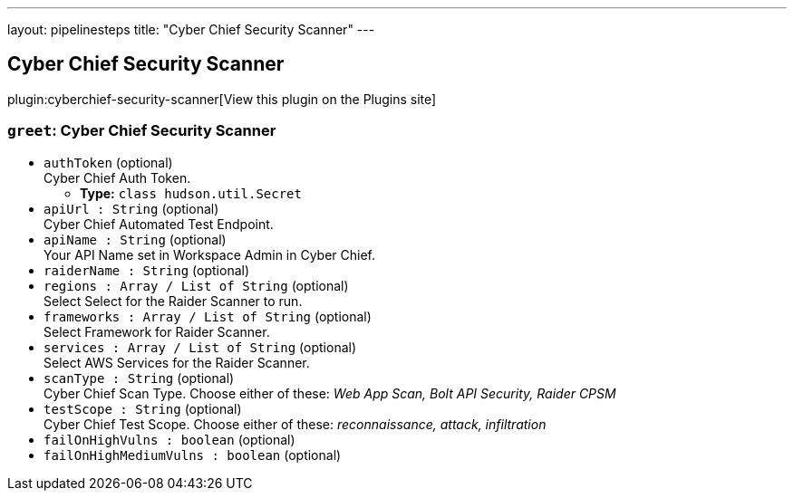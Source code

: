 ---
layout: pipelinesteps
title: "Cyber Chief Security Scanner"
---

:notitle:
:description:
:author:
:email: jenkinsci-users@googlegroups.com
:sectanchors:
:toc: left
:compat-mode!:

== Cyber Chief Security Scanner

plugin:cyberchief-security-scanner[View this plugin on the Plugins site]

=== `greet`: Cyber Chief Security Scanner
++++
<ul><li><code>authToken</code> (optional)
<div><div>
 Cyber Chief Auth Token.
</div></div>

<ul><li><b>Type:</b> <code>class hudson.util.Secret</code></li>
</ul></li>
<li><code>apiUrl : String</code> (optional)
<div><div>
 Cyber Chief Automated Test Endpoint.
</div></div>

</li>
<li><code>apiName : String</code> (optional)
<div><div>
 Your API Name set in Workspace Admin in Cyber Chief.
</div></div>

</li>
<li><code>raiderName : String</code> (optional)
</li>
<li><code>regions : Array / List of String</code> (optional)
<div><div>
 Select Select for the Raider Scanner to run.
</div></div>

<ul></ul></li>
<li><code>frameworks : Array / List of String</code> (optional)
<div><div>
 Select Framework for Raider Scanner.
</div></div>

<ul></ul></li>
<li><code>services : Array / List of String</code> (optional)
<div><div>
 Select AWS Services for the Raider Scanner.
</div></div>

<ul></ul></li>
<li><code>scanType : String</code> (optional)
<div><div>
 Cyber Chief Scan Type. Choose either of these: <i> Web App Scan, Bolt API Security, Raider CPSM </i>
</div></div>

</li>
<li><code>testScope : String</code> (optional)
<div><div>
 Cyber Chief Test Scope. Choose either of these: <i> reconnaissance, attack, infiltration </i>
</div></div>

</li>
<li><code>failOnHighVulns : boolean</code> (optional)
</li>
<li><code>failOnHighMediumVulns : boolean</code> (optional)
</li>
</ul>


++++
